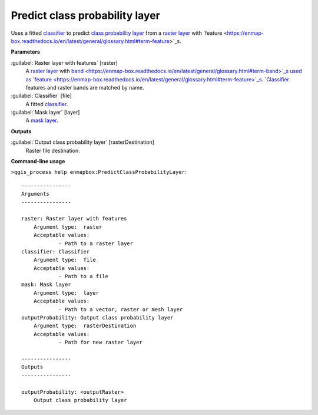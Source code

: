 .. _Predict class probability layer:

*******************************
Predict class probability layer
*******************************

Uses a fitted `classifier <https://enmap-box.readthedocs.io/en/latest/general/glossary.html#term-classifier>`_ to predict `class probability layer <https://enmap-box.readthedocs.io/en/latest/general/glossary.html#term-class-probability-layer>`_ from a `raster layer <https://enmap-box.readthedocs.io/en/latest/general/glossary.html#term-raster-layer>`_ with `feature <https://enmap-box.readthedocs.io/en/latest/general/glossary.html#term-feature>`_s.

**Parameters**


:guilabel:`Raster layer with features` [raster]
    A `raster layer <https://enmap-box.readthedocs.io/en/latest/general/glossary.html#term-raster-layer>`_ with `band <https://enmap-box.readthedocs.io/en/latest/general/glossary.html#term-band>`_s used as `feature <https://enmap-box.readthedocs.io/en/latest/general/glossary.html#term-feature>`_s. `Classifier <https://enmap-box.readthedocs.io/en/latest/general/glossary.html#term-classifier>`_ features and raster bands are matched by name.


:guilabel:`Classifier` [file]
    A fitted `classifier <https://enmap-box.readthedocs.io/en/latest/general/glossary.html#term-classifier>`_.


:guilabel:`Mask layer` [layer]
    A `mask layer <https://enmap-box.readthedocs.io/en/latest/general/glossary.html#term-mask-layer>`_.

**Outputs**


:guilabel:`Output class probability layer` [rasterDestination]
    Raster file destination.

**Command-line usage**

``>qgis_process help enmapbox:PredictClassProbabilityLayer``::

    ----------------
    Arguments
    ----------------
    
    raster: Raster layer with features
    	Argument type:	raster
    	Acceptable values:
    		- Path to a raster layer
    classifier: Classifier
    	Argument type:	file
    	Acceptable values:
    		- Path to a file
    mask: Mask layer
    	Argument type:	layer
    	Acceptable values:
    		- Path to a vector, raster or mesh layer
    outputProbability: Output class probability layer
    	Argument type:	rasterDestination
    	Acceptable values:
    		- Path for new raster layer
    
    ----------------
    Outputs
    ----------------
    
    outputProbability: <outputRaster>
    	Output class probability layer
    
    
